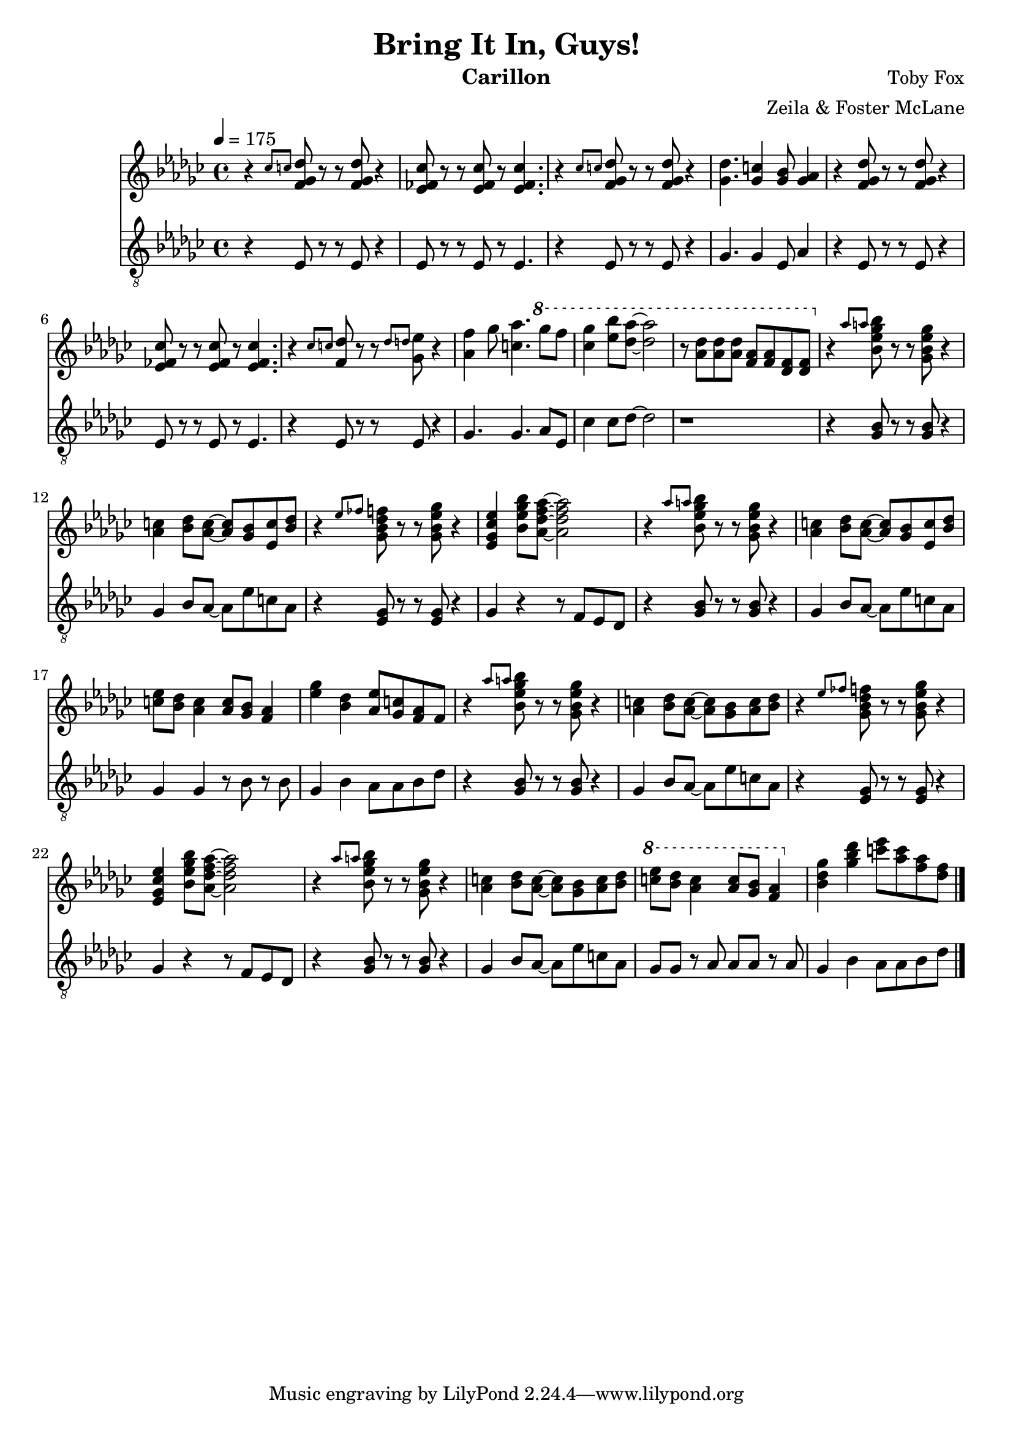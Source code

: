 \version "2.18.2"

\header {
  title = "Bring It In, Guys!"
  instrument = "Carillon"
  composer = "Toby Fox"
  arranger = "Zeila & Foster McLane"
}

melody = \relative c'' {
  % part 1
  \tempo 4 = 175 \key ges \major r4 \grace { ces8 c } <f, ges des'>8 r r <f ges des'> r4
  <ees fes ces'>8 r r <ees fes ces'> r <ees fes ces'>4.
  r4 \grace { ces'8 c } <f, ges des'>8 r r <f ges des'> r4
  <ges des'>4. <ges c>4 <ges bes>8 <ges aes>4

  r4 <f ges des'>8 r r <f ges des'> r4
  <ees fes ces'>8 r r <ees fes ces'> r <ees fes ces'>4.
  r4 \grace { ces'8 c } <f, des'>8 r r \grace { des'8 d } <ges, ees'> r4
  <aes f'>4 ges'8 <c, aes'>4. \ottava #1 ges''8 f

  <ces ges'>4 <ees bes'>8 <des aes'>~ <des aes'>2
  r8 <aes des> <aes des> <aes des> <f aes> <f aes> <des f> <des f>

  % part 2
  \ottava #0 r4 \grace { aes'8 a } <bes, ees ges bes>8 r r <ges bes ees ges> r4
  <aes c>4 <bes des>8 <aes c>~ <aes c> <ges bes> <ees c'> <bes' des>
  r4 \grace { ees8 fes } <ges, bes des f>8 r r <ges bes ees ges> r4
  <ees ges ces ees>4 <bes' ees ges bes>8 <aes des f aes>~ <aes des f aes>2

  r4 \grace { aes'8 a } <bes, ees ges bes>8 r r <ges bes ees ges> r4
  <aes c>4 <bes des>8 <aes c>~ <aes c> <ges bes> <ees c'> <bes' des>
  <c ees>8 <bes des> <aes c>4 <aes c>8 <ges bes> <f aes>4
  <ees' ges>4 <bes des> <aes ees'>8 <ges c> <f aes> f

  r4 \grace { aes'8 a } <bes, ees ges bes>8 r r <ges bes ees ges> r4
  <aes c>4 <bes des>8 <aes c>~ <aes c> <ges bes> <aes c> <bes des>
  r4 \grace { ees8 fes } <ges, bes des f>8 r r <ges bes ees ges> r4
  <ees ges ces ees>4 <bes' ees ges bes>8 <aes des f aes>~ <aes des f aes>2

  r4 \grace { aes'8 a } <bes, ees ges bes>8 r r <ges bes ees ges> r4
  <aes c>4 <bes des>8 <aes c>~ <aes c> <ges bes> <aes c> <bes des>
  \ottava #1 <c' ees>8 <bes des> <aes c>4 <aes c>8 <ges bes> <f aes>4
  \ottava #0 <bes, des ges>4 <ges' bes des> <c ees>8 <aes c> <f aes> <des f>

  % part 3

  \bar "|."
}

bass = \relative c {
  % part 1
  \tempo 4 = 175 \key ges \major r4 ees8 r r ees r4
  ees8 r r ees r ees4.
  r4 ees8 r r ees r4
  ges4. ges4 ees8 aes4

  r4 ees8 r r ees r4
  ees8 r r ees r ees4.
  r4 ees8 r r ees r4
  ges4. ges aes8 ees

  ces'4 ces8 des~ des2
  r1

  % part 2
  r4 <ges, bes>8 r r <ges bes> r4
  ges4 bes8 aes~ aes ees' c aes
  r4 <ees ges>8 r r <ees ges> r4
  ges4 r4 r8 f ees des

  r4 <ges bes>8 r r <ges bes> r4
  ges4 bes8 aes~ aes ees' c aes
  ges4 ges r8 bes r bes
  ges4 bes aes8 aes bes des

  r4 <ges, bes>8 r r <ges bes> r4
  ges4 bes8 aes~ aes ees' c aes
  r4 <ees ges>8 r r <ees ges> r4
  ges4 r4 r8 f ees des

  r4 <ges bes>8 r r <ges bes> r4
  ges4 bes8 aes~ aes ees' c aes
  ges8 ges r aes aes aes r aes
  ges4 bes aes8 aes bes des

  % part 3

  \bar "|."
}

keys = \new Staff {
  \clef "treble"

  \melody
}

pedals = \new Staff {
  \clef "treble_8"

  \bass
}

\score {
  <<
    \keys
    \pedals
  >>

  \layout {}
  \midi {}
}
